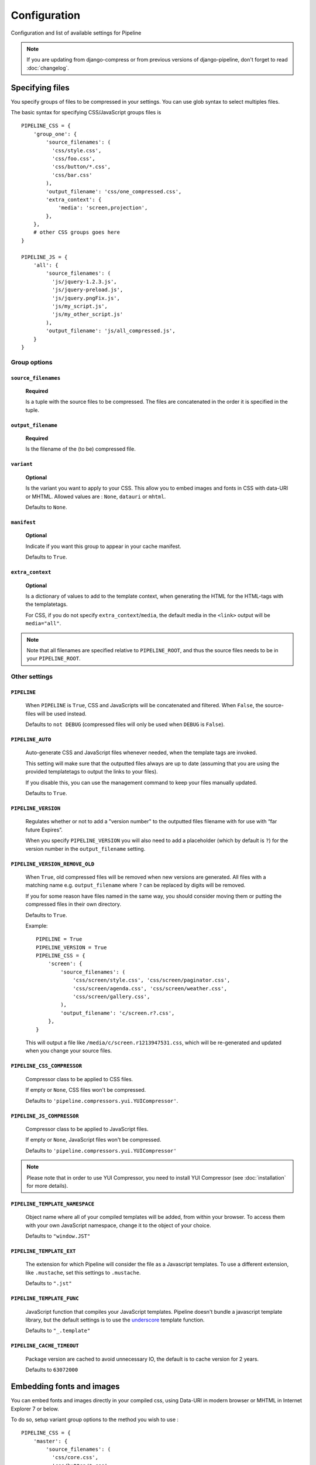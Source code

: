 .. _ref-configuration:

=============
Configuration
=============


Configuration and list of available settings for Pipeline

.. note::
  
  If you are updating from django-compress or from previous versions of django-pipeline,
  don't forget to read :doc:`changelog`.

Specifying files
================

You specify groups of files to be compressed in your settings. You can use glob 
syntax to select multiples files.

The basic syntax for specifying CSS/JavaScript groups files is ::

  PIPELINE_CSS = {
      'group_one': {
          'source_filenames': (
            'css/style.css',
            'css/foo.css',
            'css/button/*.css',
            'css/bar.css'
          ),
          'output_filename': 'css/one_compressed.css',
          'extra_context': {
              'media': 'screen,projection',
          },
      },
      # other CSS groups goes here
  }

  PIPELINE_JS = {
      'all': {
          'source_filenames': (
            'js/jquery-1.2.3.js',
            'js/jquery-preload.js',
            'js/jquery.pngFix.js',
            'js/my_script.js',
            'js/my_other_script.js'
          ),
          'output_filename': 'js/all_compressed.js',
      }
  }

Group options
-------------

``source_filenames``
....................

  **Required**
  
  Is a tuple with the source files to be compressed.
  The files are concatenated in the order it is specified in the tuple.
  

``output_filename``
...................
 
  **Required**
 
  Is the filename of the (to be) compressed file.

``variant``
...........

  **Optional**
  
  Is the variant you want to apply to your CSS. This allow you to embed images
  and fonts in CSS with data-URI or MHTML.
  Allowed values are : ``None``, ``datauri`` or ``mhtml``.
  
  Defaults to ``None``.


``manifest``
............

  **Optional**

  Indicate if you want this group to appear in your cache manifest.

  Defaults to ``True``.

``extra_context``
.................

  **Optional**
  
  Is a dictionary of values to add to the template context,
  when generating the HTML for the HTML-tags with the templatetags.
  
  For CSS, if you do not specify ``extra_context``/``media``, the default media in
  the ``<link>`` output will be ``media="all"``.

.. note::

  Note that all filenames are specified relative to ``PIPELINE_ROOT``, and thus the source
  files needs to be in your ``PIPELINE_ROOT``.

Other settings
--------------

``PIPELINE``
............

  When ``PIPELINE`` is ``True``, CSS and JavaScripts will be concatenated and filtered.
  When ``False``, the source-files will be used instead.

  Defaults to ``not DEBUG`` (compressed files will only be used when ``DEBUG`` is ``False``).

``PIPELINE_AUTO``
.................

  Auto-generate CSS and JavaScript files whenever needed, when the template tags
  are invoked.
  
  This setting will make sure that the outputted files always are up to date
  (assuming that you are using the provided templatetags to output the links to
  your files).
  
  If you disable this, you can use the management command to keep your files
  manually updated.
  
  Defaults to ``True``.

``PIPELINE_VERSION``
....................

  Regulates whether or not to add a "version number" to the outputted files
  filename with for use with “far future Expires”.
  
  When you specify ``PIPELINE_VERSION`` you will also need to add a placeholder
  (which by default is ``?``) for the version number in the ``output_filename`` setting.

``PIPELINE_VERSION_REMOVE_OLD``
...............................

  When ``True``, old compressed files will be removed when new versions are generated.
  All files with a matching name e.g. ``output_filename`` where ``?`` can be replaced
  by digits will be removed.
  
  If you for some reason have files named in the same way, you should consider moving
  them or putting the compressed files in their own directory. 
  
  Defaults to ``True``.

  Example::

    PIPELINE = True
    PIPELINE_VERSION = True
    PIPELINE_CSS = {
        'screen': {
            'source_filenames': (
                'css/screen/style.css', 'css/screen/paginator.css',
                'css/screen/agenda.css', 'css/screen/weather.css',
                'css/screen/gallery.css',
            ),
            'output_filename': 'c/screen.r?.css',
        },
    }

  This will output a file like ``/media/c/screen.r1213947531.css``,
  which will be re-generated and updated when you change your source files.

``PIPELINE_CSS_COMPRESSOR``
............................

  Compressor class to be applied to CSS files.

  If empty or ``None``, CSS files won't be compressed.
  
  Defaults to ``'pipeline.compressors.yui.YUICompressor'``.

``PIPELINE_JS_COMPRESSOR``
...........................

  Compressor class to be applied to JavaScript files.

  If empty or ``None``, JavaScript files won't be compressed.
  
  Defaults to ``'pipeline.compressors.yui.YUICompressor'``

.. note::

  Please note that in order to use YUI Compressor, you need to install YUI Compressor (see :doc:`installation` for more details).

``PIPELINE_TEMPLATE_NAMESPACE``
...............................

  Object name where all of your compiled templates will be added, from within your browser.
  To access them with your own JavaScript namespace, change it to the object of your choice.

  Defaults to ``"window.JST"``


``PIPELINE_TEMPLATE_EXT``
.........................

  The extension for which Pipeline will consider the file as a Javascript templates.
  To use a different extension, like ``.mustache``, set this settings to ``.mustache``.

  Defaults to ``".jst"``

``PIPELINE_TEMPLATE_FUNC``
..........................

  JavaScript function that compiles your JavaScript templates.
  Pipeline doesn't bundle a javascript template library, but the default
  settings is to use the
  `underscore <http://documentcloud.github.com/underscore/>`_ template function.
  
  Defaults to ``"_.template"``

``PIPELINE_CACHE_TIMEOUT``
..........................

  Package version are cached to avoid unnecessary IO, the default is to cache
  version for 2 years.

  Defaults to ``63072000``

Embedding fonts and images
==========================

You can embed fonts and images directly in your compiled css, using Data-URI in 
modern browser or MHTML in Internet Explorer 7 or below. 

To do so, setup variant group options to the method you wish to use : ::

  PIPELINE_CSS = {
      'master': {
          'source_filenames': (
            'css/core.css',
            'css/button/*.css',
          ),
          'output_filename': 'css/master.css',
          'variant': 'datauri',
      },
  }

Images and fonts are embedded following these rules :

- If asset is under **32 kilobytes** to avoid rendering delay or not rendering
  at all in Internet Explorer 8.
- If asset path contains a directory named "**embed**".


Rewriting CSS urls
==================

If source CSS contain a relative URL (i.e. relative to current file),
those URL will be converted to full relative path using ``PIPELINE_URL``.
This conversion is performed before any compressors are applied ::

  media/js/fancybox/
    fancybox.png
    fancybox-x.png
    fancybox-y.png
    jquery.fancybox-1.3.4.css
    jquery.fancybox-1.3.4.js

jquery.fancybox-1.3.4.css contains ::

  background-image: url('fancybox.png');
  background-image: url('fancybox-x.png');
  background-image: url('fancybox-y.png');


In resulting CSS it will be rewritten to ::

  background-image:url(/js/fancybox/fancybox.png);
  background-image:url(/js/fancybox/fancybox-x.png);
  background-image:url(/js/fancybox/fancybox-y.png);

(Assuming ``PIPELINE_URL`` is '' or '/', with non-empty ``PIPELINE_URL`` result will be another).


External urls
=============

.. warning::

    This feature is currently deprecated and will be remove in next major version of pipeline.

While Pipeline does a great job of minimizing the amount of http requests
on your site (hence increasing performance) there are sometimes cases when you
want to include external files as well. Let's take an example::

  PIPELINE_JS = {
      'jquery': {
          'external_urls': (
              'http://ajax.googleapis.com/ajax/libs/jquery/1.2.6/jquery.min.js',
              'http://ajax.googleapis.com/ajax/libs/jqueryui/1.5.2/jquery-ui.min.js'
          ),
      },
      'all': {
          'source_filenames': ('js/blog.js', 'js/comments.js'),
          'output_filename': 'js/all.js',
      },
  }

In template::

    {% load compressed %}
    {% compressed_js 'jquery' %}
    {% compressed_js 'all' %}

Output in when ``settings.PIPELINE = False``::

  <script type="text/javascript" src="http://ajax.googleapis.com/ajax/libs/jquery/1.2.6/jquery.min.js" charset="utf-8"></script>
  <script type="text/javascript" src="http://ajax.googleapis.com/ajax/libs/jqueryui/1.5.2/jquery-ui.min.js" charset="utf-8"></script>
  <script type="text/javascript" src="/media/js/blog.js" charset="utf-8"></script>
  <script type="text/javascript" src="/media/js/comments.js" charset="utf-8"></script>

Output in when ``settings.PIPELINE = True``::

  <script type="text/javascript" src="http://ajax.googleapis.com/ajax/libs/jquery/1.2.6/jquery.min.js" charset="utf-8"></script>
  <script type="text/javascript" src="http://ajax.googleapis.com/ajax/libs/jqueryui/1.5.2/jquery-ui.min.js" charset="utf-8"></script>
  <script type="text/javascript" src="/media/js/all.js" charset="utf-8"></script>

Now why is this good you ask? The more script sources the more impact on performance
according to http://developer.yahoo.com/performance/rules.html#num_http 
which is true but if you are low bandwidth or superbig you may want to offload
some horsepower to google which leads us as hinted in the example above to the next topic.

.. note::
  
  External urls is currently only available for javascript.
